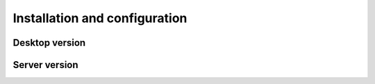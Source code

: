 Installation and configuration
==============================


Desktop version
---------------



Server version
--------------